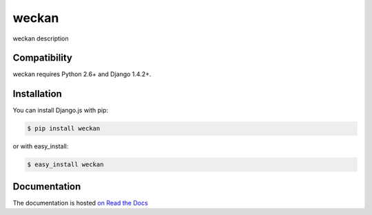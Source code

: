 =========
weckan
=========

.. image:: https://secure.travis-ci.org/user/weckan.png
    :target: http://travis-ci.org/user/weckan
.. image:: https://coveralls.io/repos/user/weckan/badge.png?branch=master
    :target: https://coveralls.io/r/user/weckan
.. image:: https://pypip.in/v/weckan/badge.png
    :target: https://crate.io/packages/weckan
.. image:: https://pypip.in/d/weckan/badge.png
    :target: https://crate.io/packages/weckan

weckan description

Compatibility
=============

weckan requires Python 2.6+ and Django 1.4.2+.


Installation
============

You can install Django.js with pip:

.. code-block:: console

    $ pip install weckan

or with easy_install:

.. code-block:: console

    $ easy_install weckan


Documentation
=============

The documentation is hosted `on Read the Docs <http://weckan.readthedocs.org/en/latest/>`_
